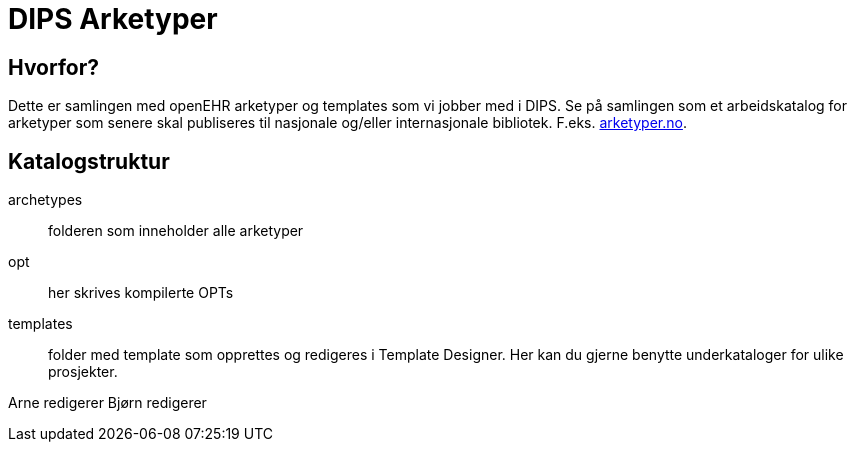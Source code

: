 = DIPS Arketyper

== Hvorfor?
Dette er samlingen med openEHR arketyper og templates som vi jobber med i DIPS. Se på samlingen som et arbeidskatalog for arketyper som senere skal publiseres til nasjonale og/eller internasjonale bibliotek. F.eks. http://arketyper.no[arketyper.no].

== Katalogstruktur

archetypes :: folderen som inneholder alle arketyper
opt :: her skrives kompilerte OPTs
templates :: folder med template som opprettes og redigeres i Template Designer. Her kan du gjerne benytte underkataloger for ulike prosjekter.

Arne redigerer
Bjørn redigerer 

